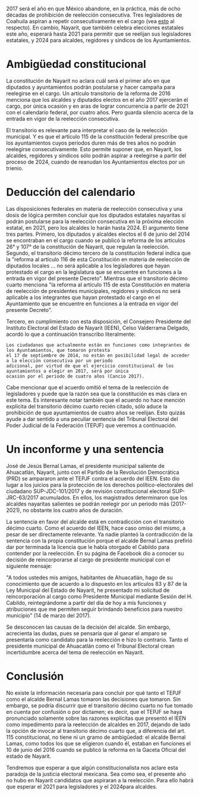#+STARTUP: showall
#+OPTIONS: toc:nil
# # will change captions to Spanish, see https://lists.gnu.org/archive/html/emacs-orgmode/2010-03/msg00879.html
#+LANGUAGE: es 
#+begin_src yaml :exports results :results value html
  ---
  layout: single
  title:  La reelección en Nayarit
  subtitle: 
  author: sofia.delamora
  date:   2017-06-24
  last_modified_at: 2018-04-01
  tags: 
   - legislaturas
   - alcaldes
   - reelección
  ---
#+end_src
#+results:

2017 será el año en que México abandone, en la práctica, más de ocho décadas de prohibición de reelección consecutiva. Tres legisladores de Coahuila aspiran a repetir consecutivamente en el cargo (vea [[./2017-06-22-resenha-coahuila.org][esto]] al respecto). En cambio, Nayarit, que también celebra elecciones estatales este año, esperará hasta 2021 para permitir que se reelijan sus legisladores estatales, y 2024 para alcaldes, regidores y síndicos de los Ayuntamientos.  

* Ambigüedad constitucional
La constitución de Nayarit no aclara cuál será el primer año en que diputados y ayuntamientos podrán postularse y hacer campaña para reelegirse en el cargo. Un artículo transitorio de la reforma de 2016 menciona que los alcaldes y diputados electos en el año 2017 ejercerán el cargo, por única ocasión y en aras de lograr concurrencia a partir de 2021 con el calendario federal, por cuatro años. Pero guarda silencio acerca de la entrada en vigor de la reelección consecutiva. 

El transitorio es relevante para interpretar el caso de la reelección municipal.  Y es que el artículo 115 de la constitución federal prescribe que los ayuntamientos cuyos periodos duren más de tres años no podrán reelegirse consecutivamente. Esto permite suponer que, en Nayarit, los alcaldes, regidores y síndicos sólo podrán aspirar a reelegirse a partir del proceso de 2024, cuando de reanudan los Ayuntamientos electos por un trienio. 

* Deducción del calendario
Las disposiciones federales en materia de reelección consecutiva y una dosis de lógica permiten concluir que los diputados estatales nayaritas sí podrán postularse para la reelección consecutiva en la próxima elección estatal, en 2021, pero los alcaldes lo harán hasta 2024. El argumento tiene tres partes. Primero, los diputados y alcaldes electos el 6 de junio del 2014 se encontraban en el cargo cuando se publicó la reforma de los artículos 26° y 107° de la constitución de Nayarit, que regulan la reelección. Segundo, el transitorio décimo tercero de la constitución federal indica que la "reforma al artículo 116 de esta Constitución en materia de reelección de diputados locales ... no será aplicable a los legisladores que hayan protestado el cargo en la legislatura que se encuentre en funciones a la entrada en vigor del presente Decreto”. Mientras que el transitorio décimo cuarto menciona "la reforma al artículo 115 de esta Constitución en materia de reelección de presidentes municipales, regidores y síndicos no será aplicable a los integrantes que hayan protestado el cargo en el Ayuntamiento que se encuentre en funciones a la entrada en vigor del presente Decreto". 

Tercero, en cumplimiento con esta disposición, el Consejero Presidente del Instituto Electoral del Estado de Nayarit (IEEN), Celso Valderrama Delgado, acordó lo que a continuación transcribo literalmente:  

#+BEGIN_EXAMPLE
Los ciudadanos que actualmente están en funciones como integrantes de los Ayuntamientos, que tomaron protesta 
el 17 de septiembre de 2014, no están en posibilidad legal de acceder a la elección consecutiva por un periodo 
adicional, por virtud de que el ejercicio constitucional de los ayuntamientos a elegir en 2017, será por única 
ocasión por el periodo de cuatro años (Cancio 2017). 
#+END_EXAMPLE

Cabe mencionar que el acuerdo omitió el tema de la reelección de legisladores y puede que la razón sea que la constitución es más clara en este tema. Es interesante notar también que el acuerdo no hace mención explícita del transitorio décimo cuarto recién citado, sólo aduce la prohibición de que ayuntamientos de cuatro años se reelijan. Esto quizás ayude a dar sentido a una peculiar sentencia del Tribunal Electoral del Poder Judicial de la Federación (TEPJF) que veremos a continuación. 

* Un inconforme y una sentencia
José de Jesús Bernal Lamas, el presidente municipal saliente de Ahuacatlán, Nayarit, junto con el Partido de la Revolución Democrática (PRD) se ampararon ante el TEPJF contra el acuerdo del IEEN. Esto dio lugar a los juicios para la protección de los derechos político-electorales del ciudadano SUP-JDC-101/2017 y de revisión constitucional electoral SUP-JRC-63/2017 acumulados. En ellos, los magistrados determinaron que los alcaldes nayaritas salientes se podrán reelegir por un periodo más (2017-2021), no obstante los cuatro años de duración.

La sentencia en favor del alcalde está en contradicción con el transitorio décimo cuarto. Como el acuerdo del IEEN, hace caso omiso del mismo, a pesar de ser directamente relevante. Ya nadie planteó la contradicción de la sentencia con la propia constitución porque el alcalde Bernal Lamas prefirió dar por terminada la licencia que le había otorgado el Cabildo para contender por la reelección. En su página de Facebook dio a conocer su decisión de reincorporarse al cargo de presidente municipal con el siguiente mensaje: 

    "A todos ustedes mis amigos, habitantes de Ahuacatlán, hago de su conocimiento que de acuerdo a lo dispuesto en los artículos 83 y 87 de la Ley Municipal del Estado de Nayarit, he presentado mi solicitud de reincorporación al cargo como Presidente Municipal mediante Sesión del H. Cabildo, reintegrándome a partir del día de hoy a mis funciones y atribuciones que me permiten seguir brindando beneficios para nuestro municipio" (14 de marzo del 2017). 

Se desconocen las causas de la decisión del alcalde. Sin embargo, acrecienta las dudas, pues se pensaría que al ganar el amparo se presentaría como candidato para la reelección e hizo lo contrario. Tanto el presidente municipal de Ahuacatlán como el Tribunal Electoral crean incertidumbre acerca del tema de reelección en Nayarit.

* Conclusión
No existe la información necesaria para concluir por qué tanto el TEPJF como el alcalde Bernal Lamas tomaron las decisiones que tomaron. Sin embargo, se podría discurrir que el transitorio décimo cuarto no fue tomado en cuenta por confusión o por dictamen; es decir, que el TEPJF se haya pronunciado solamente sobre las razones explícitas que presentó el IEEN como impedimento para la reelección de alcaldes en 2017, dejando de lado la opción de invocar al transitorio décimo cuarto que, a diferencia del art. 115 constitucional, no tiene ni un gramo de ambigüedad: el alcalde Bernal Lamas, como todos los que se eligieron cuando él, estaban en funciones el 10 de junio del 2016 cuando se publicó la reforma en la Gaceta Oficial del estado de Nayarit. 

Tendremos que esperar a que algún constitucionalista nos aclare esta paradoja de la justicia electoral mexicana. Sea como sea, el presente año no hubo en Nayarit candidatos que aspiraran a la reelección. Para ello habrá que esperar el 2021 para legisladores y el 2024para alcaldes.
